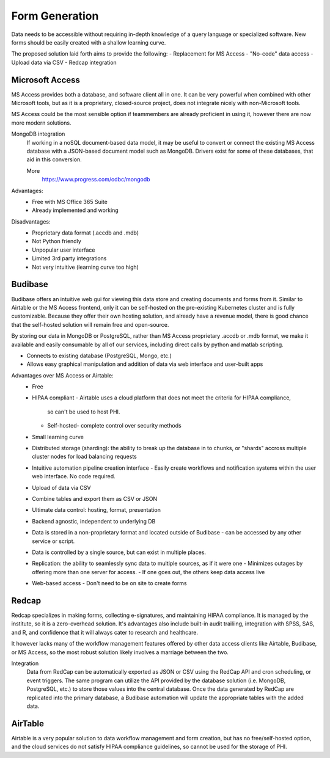 ========================
Form Generation
========================
Data needs to be accessible without requiring in-depth knowledge 
of a query language
or specialized software. New forms should be easily created with a 
shallow learning curve.  

The proposed solution laid forth aims to provide the following:
-   Replacement for MS Access 
-   "No-code" data access
-   Upload data via CSV
-   Redcap integration

Microsoft Access
-----------------
MS Access provides both a database, and software client all in one. 
It can be very powerful when combined with other Microsoft tools, 
but as it is a proprietary, closed-source project, does not integrate 
nicely with non-Microsoft tools. 

MS Access could be the most sensible option if teammembers are 
already proficient in using it, however there are now more 
modern solutions.

MongoDB integration 
    If working in a noSQL document-based data model, it may be useful 
    to convert or connect the existing MS Access database with 
    a JSON-based document model such as MongoDB. Drivers exist 
    for some of these databases, that aid in this conversion.

    More
        https://www.progress.com/odbc/mongodb

Advantages: 
    -   Free with MS Office 365 Suite 
    -   Already implemented and working 

Disadvantages:
    -   Proprietary data format (.accdb and .mdb)
    -   Not Python friendly
    -   Unpopular user interface 
    -   Limited 3rd party integrations 
    -   Not very intuitive (learning curve too high)


Budibase
----------
Budibase offers an intuitive web gui for viewing this data store 
and creating documents and forms from it. Similar to Airtable or 
the MS Access frontend, only it can be self-hosted on the pre-existing  
Kubernetes cluster and is fully customizable. Because they offer 
their own hosting solution, and already have a revenue model, there 
is good chance that the self-hosted solution will remain free and 
open-source. 

By storing our data in MongoDB or PostgreSQL, rather than MS Access 
proprietary .accdb or .mdb format, we make it available and easily 
consumable by all of our services, including direct calls by  
python and matlab scripting.

-   Connects to existing database (PostgreSQL, Mongo, etc.)
-   Allows easy graphical manipulation and addition of data via 
    web interface and user-built apps
  
Advantages over MS Access or Airtable:
    -   Free 
    -   HIPAA compliant
        -   Airtable uses a cloud platform that does not meet the criteria for HIPAA compliance, 
         so can't be used to host PHI.
        -   Self-hosted- complete control over security methods
    -   Small learning curve 
    -   Distributed storage (sharding): the ability to break up the database in to chunks, or "shards" 
        accross multiple cluster nodes for load balancing requests 
    -   Intuitive automation pipeline creation interface 
        -   Easily create workflows and notification systems within 
        the user web interface. No code required. 
    -   Upload of data via CSV
    -   Combine tables and export them as CSV or JSON
    -   Ultimate data control: hosting, format, presentation 
    -   Backend agnostic, independent to underlying DB
    -   Data is stored in a non-proprietary format and located outside of Budibase
        -   can be accessed by any other service or script. 
    -   Data is controlled by a single source, but can 
        exist in multiple places.
    -   Replication: the ability to seamlessly sync data to multiple sources, as if it were one 
        -   Minimizes outages by offering more than one server for access. 
        -   If one goes out, the others keep data access live 
    -   Web-based access 
        -   Don't need to be on site to create forms 


Redcap  
--------
Redcap specializes in making forms, collecting e-signatures, and 
maintaining HIPAA compliance. It is managed by the institute, 
so it is a zero-overhead solution. It's advantages also include 
built-in audit trailiing, integration with SPSS, SAS, and R, 
and confidence that it will always cater to research and healthcare.

It however lacks many of the workflow management features offered by other 
data access clients like Airtable, Budibase, or MS Access, so 
the most robust solution likely involves a marriage between the two.

Integration
    Data from RedCap can be automatically exported as JSON or CSV using 
    the RedCap API and cron scheduling, or event triggers. The same 
    program can utilize the API provided by the database solution 
    (i.e. MongoDB, PostgreSQL, etc.) to store those values into the 
    central database. Once the data generated by RedCap are replicated 
    into the primary database, a Budibase automation will update the 
    appropriate tables with the added data. 


AirTable
--------
Airtable is a very popular solution to data workflow management and 
form creation, but has no free/self-hosted option, and the cloud 
services do not satisfy HIPAA compliance guidelines, so cannot be 
used for the storage of PHI.

